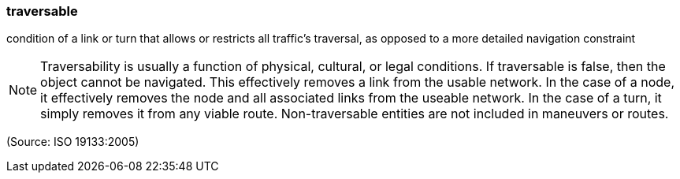 === traversable

condition of a link or turn that allows or restricts all traffic's traversal, as opposed to a more detailed navigation constraint

NOTE: Traversability is usually a function of physical, cultural, or legal conditions. If traversable is false, then the object cannot be navigated. This effectively removes a link from the usable network. In the case of a node, it effectively removes the node and all associated links from the useable network. In the case of a turn, it simply removes it from any viable route.  Non-traversable entities are not included in maneuvers or routes.

(Source: ISO 19133:2005)

